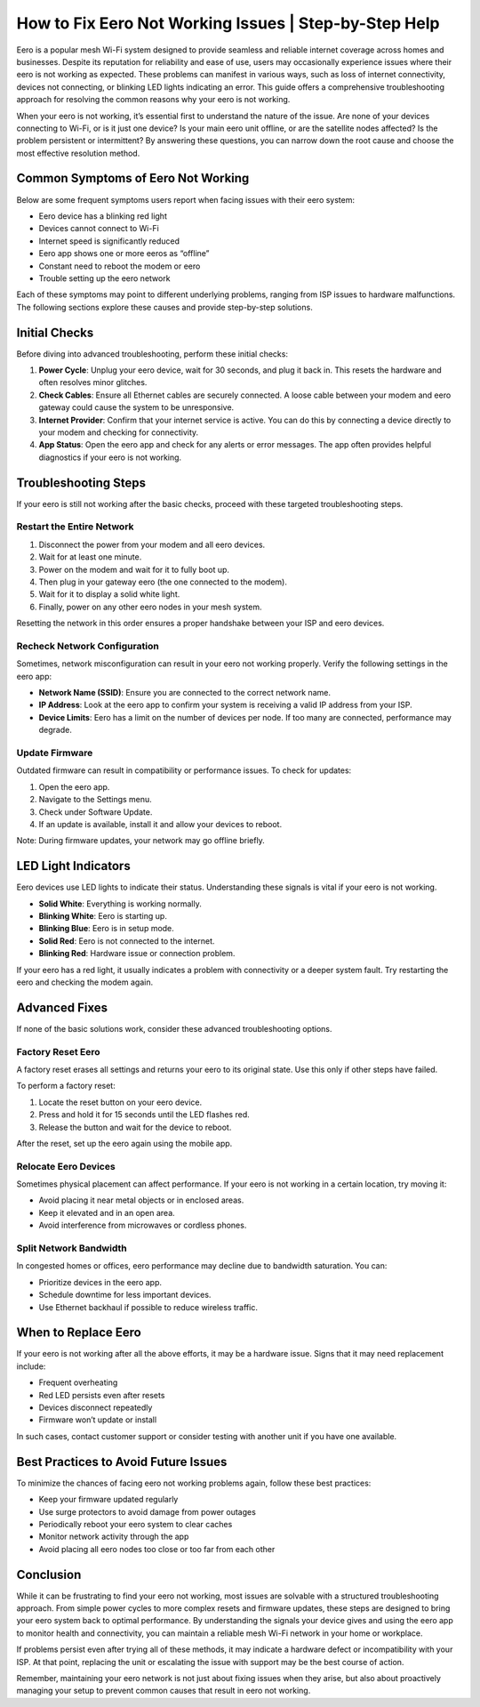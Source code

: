 How to Fix Eero Not Working Issues | Step-by-Step Help
============================================


Eero is a popular mesh Wi-Fi system designed to provide seamless and reliable internet coverage across homes and businesses. Despite its reputation for reliability and ease of use, users may occasionally experience issues where their eero is not working as expected. These problems can manifest in various ways, such as loss of internet connectivity, devices not connecting, or blinking LED lights indicating an error. This guide offers a comprehensive troubleshooting approach for resolving the common reasons why your eero is not working.

.. image:: click-here.gif
   :alt: My Project Logo
   :width: 400px
   :align: center
   :target: https://getchatsupport.live/

When your eero is not working, it’s essential first to understand the nature of the issue. Are none of your devices connecting to Wi-Fi, or is it just one device? Is your main eero unit offline, or are the satellite nodes affected? Is the problem persistent or intermittent? By answering these questions, you can narrow down the root cause and choose the most effective resolution method.

Common Symptoms of Eero Not Working
-----------------------------------

Below are some frequent symptoms users report when facing issues with their eero system:

- Eero device has a blinking red light
- Devices cannot connect to Wi-Fi
- Internet speed is significantly reduced
- Eero app shows one or more eeros as “offline”
- Constant need to reboot the modem or eero
- Trouble setting up the eero network

Each of these symptoms may point to different underlying problems, ranging from ISP issues to hardware malfunctions. The following sections explore these causes and provide step-by-step solutions.

Initial Checks
--------------

Before diving into advanced troubleshooting, perform these initial checks:

1. **Power Cycle**: Unplug your eero device, wait for 30 seconds, and plug it back in. This resets the hardware and often resolves minor glitches.

2. **Check Cables**: Ensure all Ethernet cables are securely connected. A loose cable between your modem and eero gateway could cause the system to be unresponsive.

3. **Internet Provider**: Confirm that your internet service is active. You can do this by connecting a device directly to your modem and checking for connectivity.

4. **App Status**: Open the eero app and check for any alerts or error messages. The app often provides helpful diagnostics if your eero is not working.

Troubleshooting Steps
---------------------

If your eero is still not working after the basic checks, proceed with these targeted troubleshooting steps.

Restart the Entire Network
~~~~~~~~~~~~~~~~~~~~~~~~~~

1. Disconnect the power from your modem and all eero devices.
2. Wait for at least one minute.
3. Power on the modem and wait for it to fully boot up.
4. Then plug in your gateway eero (the one connected to the modem).
5. Wait for it to display a solid white light.
6. Finally, power on any other eero nodes in your mesh system.

Resetting the network in this order ensures a proper handshake between your ISP and eero devices.

Recheck Network Configuration
~~~~~~~~~~~~~~~~~~~~~~~~~~~~~

Sometimes, network misconfiguration can result in your eero not working properly. Verify the following settings in the eero app:

- **Network Name (SSID)**: Ensure you are connected to the correct network name.
- **IP Address**: Look at the eero app to confirm your system is receiving a valid IP address from your ISP.
- **Device Limits**: Eero has a limit on the number of devices per node. If too many are connected, performance may degrade.

Update Firmware
~~~~~~~~~~~~~~~

Outdated firmware can result in compatibility or performance issues. To check for updates:

1. Open the eero app.
2. Navigate to the Settings menu.
3. Check under Software Update.
4. If an update is available, install it and allow your devices to reboot.

Note: During firmware updates, your network may go offline briefly.

LED Light Indicators
--------------------

Eero devices use LED lights to indicate their status. Understanding these signals is vital if your eero is not working.

- **Solid White**: Everything is working normally.
- **Blinking White**: Eero is starting up.
- **Blinking Blue**: Eero is in setup mode.
- **Solid Red**: Eero is not connected to the internet.
- **Blinking Red**: Hardware issue or connection problem.

If your eero has a red light, it usually indicates a problem with connectivity or a deeper system fault. Try restarting the eero and checking the modem again.

Advanced Fixes
--------------

If none of the basic solutions work, consider these advanced troubleshooting options.

Factory Reset Eero
~~~~~~~~~~~~~~~~~~

A factory reset erases all settings and returns your eero to its original state. Use this only if other steps have failed.

To perform a factory reset:

1. Locate the reset button on your eero device.
2. Press and hold it for 15 seconds until the LED flashes red.
3. Release the button and wait for the device to reboot.

After the reset, set up the eero again using the mobile app.

Relocate Eero Devices
~~~~~~~~~~~~~~~~~~~~~

Sometimes physical placement can affect performance. If your eero is not working in a certain location, try moving it:

- Avoid placing it near metal objects or in enclosed areas.
- Keep it elevated and in an open area.
- Avoid interference from microwaves or cordless phones.

Split Network Bandwidth
~~~~~~~~~~~~~~~~~~~~~~~

In congested homes or offices, eero performance may decline due to bandwidth saturation. You can:

- Prioritize devices in the eero app.
- Schedule downtime for less important devices.
- Use Ethernet backhaul if possible to reduce wireless traffic.

When to Replace Eero
--------------------

If your eero is not working after all the above efforts, it may be a hardware issue. Signs that it may need replacement include:

- Frequent overheating
- Red LED persists even after resets
- Devices disconnect repeatedly
- Firmware won’t update or install

In such cases, contact customer support or consider testing with another unit if you have one available.

Best Practices to Avoid Future Issues
-------------------------------------

To minimize the chances of facing eero not working problems again, follow these best practices:

- Keep your firmware updated regularly
- Use surge protectors to avoid damage from power outages
- Periodically reboot your eero system to clear caches
- Monitor network activity through the app
- Avoid placing all eero nodes too close or too far from each other

Conclusion
----------

While it can be frustrating to find your eero not working, most issues are solvable with a structured troubleshooting approach. From simple power cycles to more complex resets and firmware updates, these steps are designed to bring your eero system back to optimal performance. By understanding the signals your device gives and using the eero app to monitor health and connectivity, you can maintain a reliable mesh Wi-Fi network in your home or workplace.

If problems persist even after trying all of these methods, it may indicate a hardware defect or incompatibility with your ISP. At that point, replacing the unit or escalating the issue with support may be the best course of action.

Remember, maintaining your eero network is not just about fixing issues when they arise, but also about proactively managing your setup to prevent common causes that result in eero not working.
